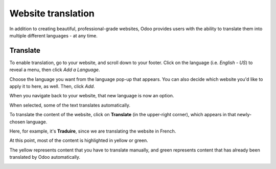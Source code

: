 ===================
Website translation
===================

In addition to creating beautiful, professional-grade websites, Odoo provides users with the ability
to translate them into multiple different languages - at any time.

Translate
=========

To enable translation, go to your website, and scroll down to your footer. Click on the
language (i.e. *English - US*) to reveal a menu, then click *Add a Language*.

.. image:: translate/translate-menu.png
   :align: center
   :alt: translate menu in the website footer

Choose the language you want from the language pop-up that appears. You can also decide which
website you'd like to apply it to here, as well. Then, click *Add*.

.. image:: translate/translate-pop-up.png
   :align: center
   :alt: add a language feature

When you navigate back to your website, that new language is now an option.

.. image:: translate/new-language-option.png
   :align: center
   :alt: showing a new language option in footer

When selected, some of the text translates automatically.

.. image:: translate/auto-translation.png
   :align: center
   :alt: new language option available

To translate the content of the website, click on **Translate** (in the upper-right corner), which
appears in that newly-chosen language.

Here, for example, it's **Traduire**, since we are translating the website in French.

.. image:: translate/translate-button.png
   :align: center
   :alt: translate button

At this point, most of the content is highlighted in yellow or green.

The yellow represents content that you have to translate manually, and green represents content that
has already been translated by Odoo automatically.

.. image:: translate/translate-colors.png
   :align: center
   :alt: green and yellow translate colors
